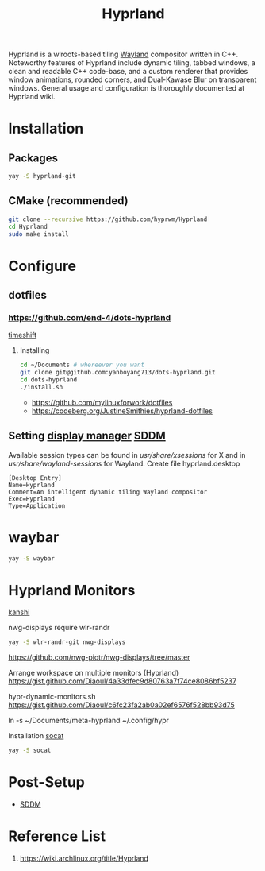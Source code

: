 :PROPERTIES:
:ID:       46ff078d-0aa4-42a8-a300-07c444184f27
:END:
#+title: Hyprland
#+filetags:  

Hyprland is a wlroots-based tiling [[id:11743715-9a10-4732-9081-68d0a614cf20][Wayland]] compositor written in C++. Noteworthy features of Hyprland include dynamic tiling, tabbed windows, a clean and readable C++ code-base, and a custom renderer that provides window animations, rounded corners, and Dual-Kawase Blur on transparent windows. General usage and configuration is thoroughly documented at Hyprland wiki.

* Installation
** Packages
#+begin_src bash
  yay -S hyprland-git
#+end_src
** CMake (recommended)
#+begin_src bash
  git clone --recursive https://github.com/hyprwm/Hyprland
  cd Hyprland
  sudo make install
#+end_src


* Configure

** dotfiles
*** https://github.com/end-4/dots-hyprland

[[id:c3bb5bea-5d0c-4baa-a127-23fb35029098][timeshift]]

**** Installing
#+begin_src bash
  cd ~/Documents # whereever you want
  git clone git@github.com:yanboyang713/dots-hyprland.git
  cd dots-hyprland
  ./install.sh
#+end_src
+ https://github.com/mylinuxforwork/dotfiles
+ https://codeberg.org/JustineSmithies/hyprland-dotfiles

** Setting [[id:9f8e5ab1-cbcb-4290-a8ca-7941a0a9b821][display manager]] [[id:10b87869-fc06-4593-82cd-602772885553][SDDM]]
Available session types can be found in /usr/share/xsessions/ for X and in /usr/share/wayland-sessions/ for Wayland.
Create file hyprland.desktop
#+begin_src file
[Desktop Entry]
Name=Hyprland
Comment=An intelligent dynamic tiling Wayland compositor
Exec=Hyprland
Type=Application
#+end_src

* waybar
#+begin_src bash
  yay -S waybar
#+end_src

* Hyprland Monitors
:PROPERTIES:
:ID:       2a5f2710-b45d-4509-8d68-cb5d9979ba28
:END:
[[id:9b887d2b-d5be-495a-84fe-1b72721ddf1e][kanshi]]

nwg-displays require wlr-randr
#+begin_src bash
  yay -S wlr-randr-git nwg-displays
#+end_src
https://github.com/nwg-piotr/nwg-displays/tree/master


Arrange workspace on multiple monitors (Hyprland)
https://gist.github.com/Diaoul/4a33dfec9d80763a7f74ce8086bf5237

hypr-dynamic-monitors.sh
https://gist.github.com/Diaoul/c6fc23fa2ab0a02ef6576f528bb93d75

ln -s ~/Documents/meta-hyprland ~/.config/hypr

Installation [[id:819fb752-f18a-4c7b-a2c3-12d7c0db3ac1][socat]]

#+begin_src bash
  yay -S socat
#+end_src

* Post-Setup
+ [[id:10b87869-fc06-4593-82cd-602772885553][SDDM]]
  
* Reference List
1. https://wiki.archlinux.org/title/Hyprland
